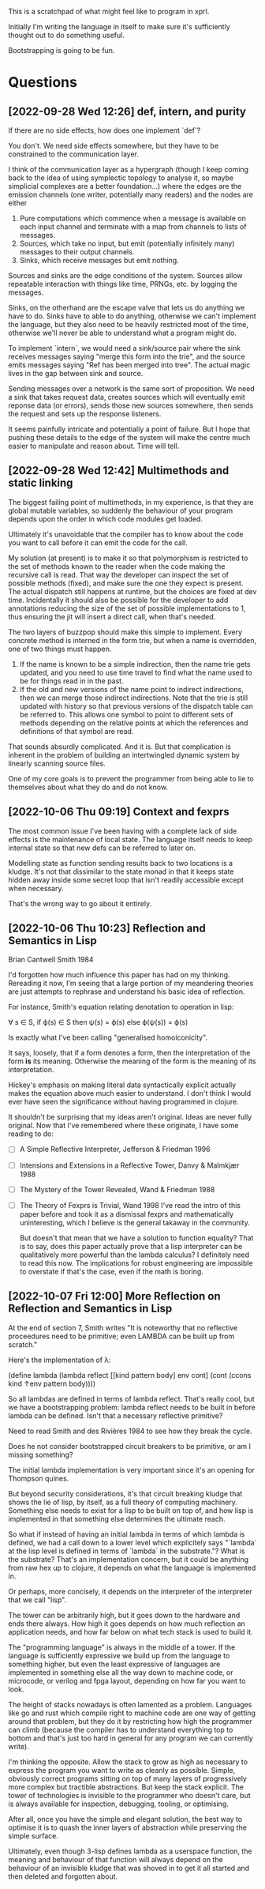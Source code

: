 This is a scratchpad of what might feel like to program in xprl.

Initially I'm writing the language in itself to make sure it's sufficiently
thought out to do something useful.

Bootstrapping is going to be fun.

* Questions
** [2022-09-28 Wed 12:26] def, intern, and purity
   If there are no side effects, how does one implement `def`?

   You don't. We need side effects somewhere, but they have to be constrained to
   the communication layer.

   I think of the communication layer as a hypergraph (though I keep coming back
   to the idea of using symplectic topology to analyse it, so maybe simplicial
   complexes are a better foundation...) where the edges are the emission
   channels (one writer, potentially many readers) and the nodes are either

   1) Pure computations which commence when a message is available on each input
      channel and terminate with a map from channels to lists of messages.
   2) Sources, which take no input, but emit (potentially infinitely many)
      messages to their output channels.
   3) Sinks, which receive messages but emit nothing.

   Sources and sinks are the edge conditions of the system. Sources allow
   repeatable interaction with things like time, PRNGs, etc. by logging the
   messages.

   Sinks, on the otherhand are the escape valve that lets us do anything we have
   to do. Sinks have to able to do anything, otherwise we can't implement the
   language, but they also need to be heavily restricted most of the time,
   otherwise we'll never be able to understand what a program might do.

   To implement `intern`, we would need a sink/source pair where the sink
   receives messages saying "merge this form into the trie", and the source
   emits messages saying "Ref has been merged into tree". The actual magic lives
   in the gap between sink and source.

   Sending messages over a network is the same sort of proposition. We need a
   sink that takes request data, creates sources which will eventually emit
   reponse data (or errors), sends those new sources somewhere, then sends the
   request and sets up the response listeners.

   It seems painfully intricate and potentially a point of failure. But I hope
   that pushing these details to the edge of the system will make the centre
   much easier to manipulate and reason about. Time will tell.

** [2022-09-28 Wed 12:42] Multimethods and static linking
   The biggest failing point of multimethods, in my experience, is that they are
   global mutable variables, so suddenly the behaviour of your program depends
   upon the order in which code modules get loaded.

   Ultimately it's unavoidable that the compiler has to know about the code you
   want to call before it can emit the code for the call.

   My solution (at present) is to make it so that polymorphism is restricted to
   the set of methods known to the reader when the code making the recursive
   call is read. That way the developer can inspect the set of possible methods
   (fixed), and make sure the one they expect is present. The actual dispatch
   still happens at runtime, but the choices are fixed at dev time. Incidentally
   it should also be possible for the developer to add annotations reducing the
   size of the set of possible implementations to 1, thus ensuring the jit will
   insert a direct call, when that's needed.

   The two layers of buzzpop should make this simple to implement. Every
   concrete method is interned in the form trie, but when a name is overridden,
   one of two things must happen.

   1) If the name is known to be a simple indirection, then the name trie gets
      updated, and you need to use time travel to find what the name used to be
      for things read in in the past.
   2) If the old and new versions of the name point to indirect indirections,
      then we can merge those indirect indirections. Note that the trie is still
      updated with history so that previous versions of the dispatch table can
      be referred to. This allows one symbol to point to different sets of
      methods depending on the relative points at which the references and
      definitions of that symbol are read.

   That sounds absurdly complicated. And it is. But that complication is
   inherent in the problem of building an intertwingled dynamic system by
   linearly scanning source files.

   One of my core goals is to prevent the programmer from being able to lie to
   themselves about what they do and do not know.

** [2022-10-06 Thu 09:19] Context and fexprs
   The most common issue I've been having with a complete lack of side effects
   is the maintenance of local state. The language itself needs to keep internal
   state so that new defs can be referred to later on.

   Modelling state as function sending results back to two locations is a
   kludge. It's not that dissimilar to the state monad in that it keeps state
   hidden away inside some secret loop that isn't readily accessible except when
   necessary.

   That's the wrong way to go about it entirely.

** [2022-10-06 Thu 10:23] Reflection and Semantics in Lisp
   Brian Cantwell Smith 1984

   I'd forgotten how much influence this paper has had on my thinking. Rereading
   it now, I'm seeing that a large portion of my meandering theories are just
   attempts to rephrase and understand his basic idea of reflection.

   For instance, Smith's equation relating denotation to operation in lisp:

   ∀ s ∈ S, if ϕ(s) ∈ S then ψ(s) = ϕ(s) else ϕ(ψ(s)) = ϕ(s)

   Is exactly what I've been calling "generalised homoiconicity".

   It says, loosely, that if a form denotes a form, then the interpretation of
   the form *is* its meaning. Otherwise the meaning of the form is the meaning
   of its interpretation.

   Hickey's emphasis on making literal data syntactically explicit actually
   makes the equation above much easier to understand. I don't think I would
   ever have seen the significance without having programmed in clojure.

   It shouldn't be surprising that my ideas aren't original. Ideas are never
   fully original. Now that I've remembered where these originate, I have some
   reading to do:

   - [ ] A Simple Reflective Interpreter, Jefferson & Friedman 1996
   - [ ] Intensions and Extensions in a Reflective Tower, Danvy & Malmkjær 1988
   - [ ] The Mystery of the Tower Revealed, Wand & Friedman 1988
   - [ ] The Theory of Fexprs is Trivial, Wand 1998
     I've read the intro of this paper before and took it as a dismissal fexprs
     and mathematically uninteresting, which I believe is the general takaway in
     the community.

     But doesn't that mean that we have a solution to function equality? That is
     to say, does this paper actually prove that a lisp interpreter can be
     qualitatively more powerful than the lambda calculus? I definitely need to
     read this now. The implications for robust engineering are impossible to
     overstate if that's the case, even if the math is boring.
** [2022-10-07 Fri 12:00] More Reflection on Reflection and Semantics in Lisp
   At the end of section 7, Smith writes "It is noteworthy that no reflective
   proceedures need to be primitive; even LAMBDA can be built up from scratch."

   Here's the implementation of λ:

   (define lambda
     (lambda reflect [[kind pattern body] env cont]
       (cont (ccons kind ↑env pattern body))))

   So all lambdas are defined in terms of lambda reflect. That's really cool,
   but we have a bootstrapping problem: lambda reflect needs to be built in
   before lambda can be defined. Isn't that a necessary reflective primitive?

   Need to read Smith and des Rivières 1984 to see how they break the cycle.

   Does he not consider bootstrapped circuit breakers to be primitive, or am I
   missing something?

   The initial lambda implementation is very important since it's an opening
   for Thompson quines.

   But beyond security considerations, it's that circuit breaking kludge that
   shows the lie of lisp, by itself, as a full theory of computing
   machinery. Something else needs to exist for a lisp to be built on top of,
   and how lisp is implemented in that something else determines the ultimate
   reach.

   So what if instead of having an initial lambda in terms of which lambda is
   defined, we had a call down to a lower level which explicitely says
   "`lambda` at the lisp level is defined in terms of `lambda` in the
   substrate."? What is the substrate? That's an implementation concern, but it
   could be anything from raw hex up to clojure, it depends on what the
   language is implemented in.

   Or perhaps, more concisely, it depends on the interpreter of the interpreter
   that we call "lisp".

   The tower can be arbitrarily high, but it goes down to the hardware and ends
   there always. How high it goes depends on how much reflection an application
   needs, and how far below on what tech stack is used to build it.

   The "programming language" is always in the middle of a tower. If the
   language is sufficiently expressive we build up from the language to
   something higher, but even the least expressive of languages are implemented
   in something else all the way down to machine code, or microcode, or verilog
   and fpga layout, depending on how far you want to look.

   The height of stacks nowadays is often lamented as a problem. Languages like
   go and rust which compile right to machine code are one way of getting
   around that problem, but they do it by restricting how high the programmer
   can climb (because the compiler has to understand everything top to bottom
   and that's just too hard in general for any program we can currently
   write).

   I'm thinking the opposite. Allow the stack to grow as high as necessary to
   express the program you want to write as cleanly as possible. Simple,
   obviously correct programs sitting on top of many layers of progressively
   more complex but tractible abstractions. But keep the stack explicit. The
   tower of technologies is invisible to the programmer who doesn't care, but
   is always available for inspection, debugging, tooling, or optimising.

   After all, once you have the simple and elegant solution, the best way to
   optimise it is to quash the inner layers of abstraction while preserving the
   simple surface.

   Ultimately, even though 3-lisp defines lambda as a userspace function, the
   meaning and behaviour of that function will always depend on the behaviour
   of an invisible kludge that was shoved in to get it all started and then
   deleted and forgotten about.
